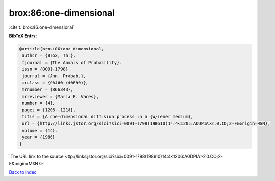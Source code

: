 brox:86:one-dimensional
=======================

:cite:t:`brox:86:one-dimensional`

**BibTeX Entry:**

.. code-block:: bibtex

   @article{brox:86:one-dimensional,
    author = {Brox, Th.},
    fjournal = {The Annals of Probability},
    issn = {0091-1798},
    journal = {Ann. Probab.},
    mrclass = {60J60 (60F99)},
    mrnumber = {866343},
    mrreviewer = {Maria E. Vares},
    number = {4},
    pages = {1206--1218},
    title = {A one-dimensional diffusion process in a {W}iener medium},
    url = {http://links.jstor.org/sici?sici=0091-1798(198610)14:4<1206:AODPIA>2.0.CO;2-F&origin=MSN},
    volume = {14},
    year = {1986}
   }

`The URL link to the source <ttp://links.jstor.org/sici?sici=0091-1798(198610)14:4<1206:AODPIA>2.0.CO;2-F&origin=MSN}>`__


`Back to index <../By-Cite-Keys.html>`__
